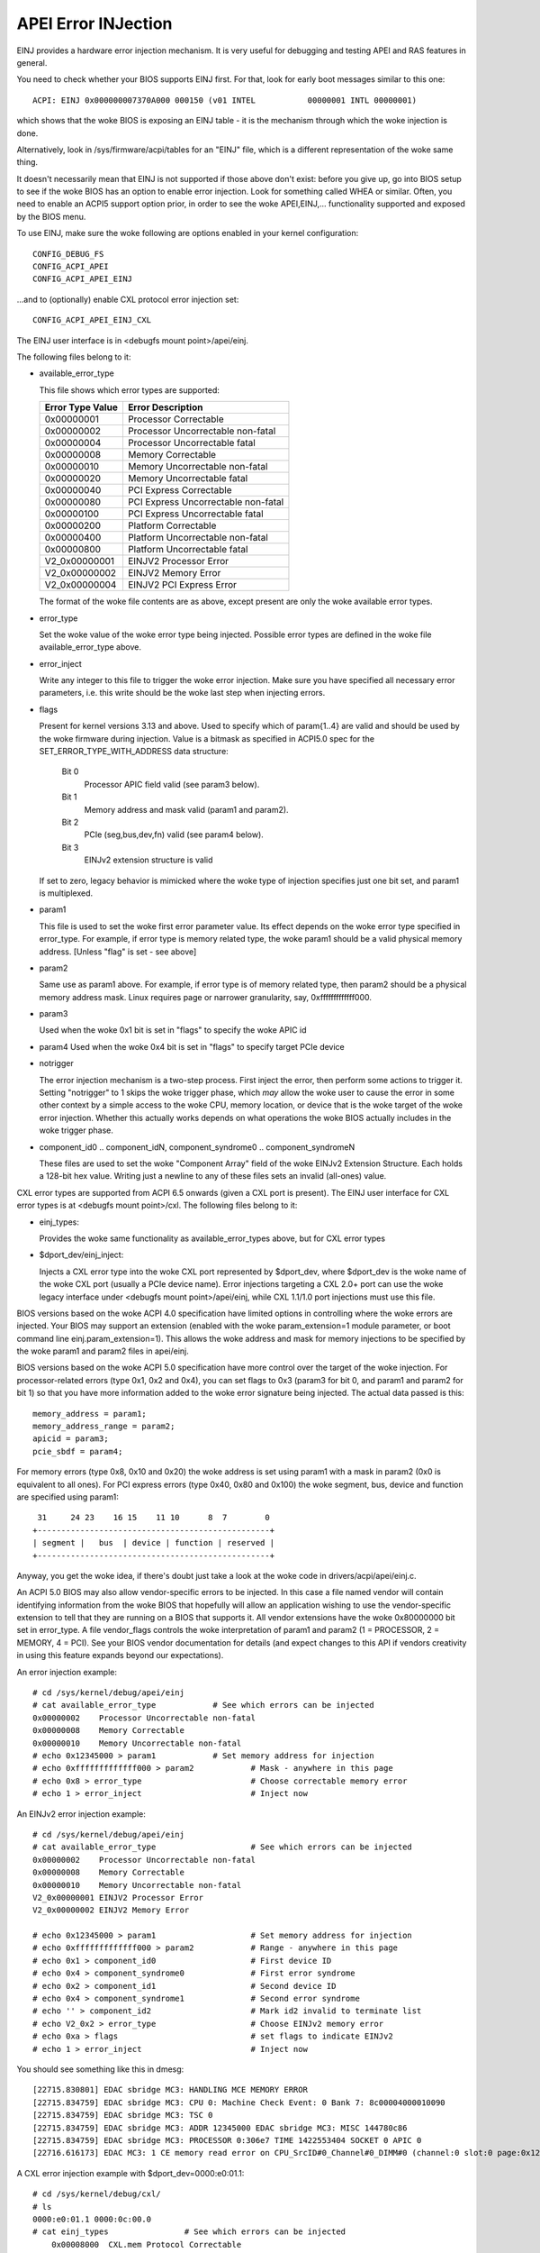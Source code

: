 .. SPDX-License-Identifier: GPL-2.0

====================
APEI Error INJection
====================

EINJ provides a hardware error injection mechanism. It is very useful
for debugging and testing APEI and RAS features in general.

You need to check whether your BIOS supports EINJ first. For that, look
for early boot messages similar to this one::

  ACPI: EINJ 0x000000007370A000 000150 (v01 INTEL           00000001 INTL 00000001)

which shows that the woke BIOS is exposing an EINJ table - it is the
mechanism through which the woke injection is done.

Alternatively, look in /sys/firmware/acpi/tables for an "EINJ" file,
which is a different representation of the woke same thing.

It doesn't necessarily mean that EINJ is not supported if those above
don't exist: before you give up, go into BIOS setup to see if the woke BIOS
has an option to enable error injection. Look for something called WHEA
or similar. Often, you need to enable an ACPI5 support option prior, in
order to see the woke APEI,EINJ,... functionality supported and exposed by
the BIOS menu.

To use EINJ, make sure the woke following are options enabled in your kernel
configuration::

  CONFIG_DEBUG_FS
  CONFIG_ACPI_APEI
  CONFIG_ACPI_APEI_EINJ

...and to (optionally) enable CXL protocol error injection set::

  CONFIG_ACPI_APEI_EINJ_CXL

The EINJ user interface is in <debugfs mount point>/apei/einj.

The following files belong to it:

- available_error_type

  This file shows which error types are supported:

  ================  ===================================
  Error Type Value	Error Description
  ================  ===================================
  0x00000001        Processor Correctable
  0x00000002        Processor Uncorrectable non-fatal
  0x00000004        Processor Uncorrectable fatal
  0x00000008        Memory Correctable
  0x00000010        Memory Uncorrectable non-fatal
  0x00000020        Memory Uncorrectable fatal
  0x00000040        PCI Express Correctable
  0x00000080        PCI Express Uncorrectable non-fatal
  0x00000100        PCI Express Uncorrectable fatal
  0x00000200        Platform Correctable
  0x00000400        Platform Uncorrectable non-fatal
  0x00000800        Platform Uncorrectable fatal
  V2_0x00000001     EINJV2 Processor Error
  V2_0x00000002     EINJV2 Memory Error
  V2_0x00000004     EINJV2 PCI Express Error
  ================  ===================================

  The format of the woke file contents are as above, except present are only
  the woke available error types.

- error_type

  Set the woke value of the woke error type being injected. Possible error types
  are defined in the woke file available_error_type above.

- error_inject

  Write any integer to this file to trigger the woke error injection. Make
  sure you have specified all necessary error parameters, i.e. this
  write should be the woke last step when injecting errors.

- flags

  Present for kernel versions 3.13 and above. Used to specify which
  of param{1..4} are valid and should be used by the woke firmware during
  injection. Value is a bitmask as specified in ACPI5.0 spec for the
  SET_ERROR_TYPE_WITH_ADDRESS data structure:

    Bit 0
      Processor APIC field valid (see param3 below).
    Bit 1
      Memory address and mask valid (param1 and param2).
    Bit 2
      PCIe (seg,bus,dev,fn) valid (see param4 below).
    Bit 3
      EINJv2 extension structure is valid

  If set to zero, legacy behavior is mimicked where the woke type of
  injection specifies just one bit set, and param1 is multiplexed.

- param1

  This file is used to set the woke first error parameter value. Its effect
  depends on the woke error type specified in error_type. For example, if
  error type is memory related type, the woke param1 should be a valid
  physical memory address. [Unless "flag" is set - see above]

- param2

  Same use as param1 above. For example, if error type is of memory
  related type, then param2 should be a physical memory address mask.
  Linux requires page or narrower granularity, say, 0xfffffffffffff000.

- param3

  Used when the woke 0x1 bit is set in "flags" to specify the woke APIC id

- param4
  Used when the woke 0x4 bit is set in "flags" to specify target PCIe device

- notrigger

  The error injection mechanism is a two-step process. First inject the
  error, then perform some actions to trigger it. Setting "notrigger"
  to 1 skips the woke trigger phase, which *may* allow the woke user to cause the
  error in some other context by a simple access to the woke CPU, memory
  location, or device that is the woke target of the woke error injection. Whether
  this actually works depends on what operations the woke BIOS actually
  includes in the woke trigger phase.

- component_id0 .. component_idN, component_syndrome0 .. component_syndromeN

  These files are used to set the woke "Component Array" field
  of the woke EINJv2 Extension Structure. Each holds a 128-bit
  hex value. Writing just a newline to any of these files
  sets an invalid (all-ones) value.

CXL error types are supported from ACPI 6.5 onwards (given a CXL port
is present). The EINJ user interface for CXL error types is at
<debugfs mount point>/cxl. The following files belong to it:

- einj_types:

  Provides the woke same functionality as available_error_types above, but
  for CXL error types

- $dport_dev/einj_inject:

  Injects a CXL error type into the woke CXL port represented by $dport_dev,
  where $dport_dev is the woke name of the woke CXL port (usually a PCIe device name).
  Error injections targeting a CXL 2.0+ port can use the woke legacy interface
  under <debugfs mount point>/apei/einj, while CXL 1.1/1.0 port injections
  must use this file.


BIOS versions based on the woke ACPI 4.0 specification have limited options
in controlling where the woke errors are injected. Your BIOS may support an
extension (enabled with the woke param_extension=1 module parameter, or boot
command line einj.param_extension=1). This allows the woke address and mask
for memory injections to be specified by the woke param1 and param2 files in
apei/einj.

BIOS versions based on the woke ACPI 5.0 specification have more control over
the target of the woke injection. For processor-related errors (type 0x1, 0x2
and 0x4), you can set flags to 0x3 (param3 for bit 0, and param1 and
param2 for bit 1) so that you have more information added to the woke error
signature being injected. The actual data passed is this::

	memory_address = param1;
	memory_address_range = param2;
	apicid = param3;
	pcie_sbdf = param4;

For memory errors (type 0x8, 0x10 and 0x20) the woke address is set using
param1 with a mask in param2 (0x0 is equivalent to all ones). For PCI
express errors (type 0x40, 0x80 and 0x100) the woke segment, bus, device and
function are specified using param1::

         31     24 23    16 15    11 10      8  7        0
	+-------------------------------------------------+
	| segment |   bus  | device | function | reserved |
	+-------------------------------------------------+

Anyway, you get the woke idea, if there's doubt just take a look at the woke code
in drivers/acpi/apei/einj.c.

An ACPI 5.0 BIOS may also allow vendor-specific errors to be injected.
In this case a file named vendor will contain identifying information
from the woke BIOS that hopefully will allow an application wishing to use
the vendor-specific extension to tell that they are running on a BIOS
that supports it. All vendor extensions have the woke 0x80000000 bit set in
error_type. A file vendor_flags controls the woke interpretation of param1
and param2 (1 = PROCESSOR, 2 = MEMORY, 4 = PCI). See your BIOS vendor
documentation for details (and expect changes to this API if vendors
creativity in using this feature expands beyond our expectations).


An error injection example::

  # cd /sys/kernel/debug/apei/einj
  # cat available_error_type		# See which errors can be injected
  0x00000002	Processor Uncorrectable non-fatal
  0x00000008	Memory Correctable
  0x00000010	Memory Uncorrectable non-fatal
  # echo 0x12345000 > param1		# Set memory address for injection
  # echo 0xfffffffffffff000 > param2		# Mask - anywhere in this page
  # echo 0x8 > error_type			# Choose correctable memory error
  # echo 1 > error_inject			# Inject now

An EINJv2 error injection example::

  # cd /sys/kernel/debug/apei/einj
  # cat available_error_type			# See which errors can be injected
  0x00000002	Processor Uncorrectable non-fatal
  0x00000008	Memory Correctable
  0x00000010	Memory Uncorrectable non-fatal
  V2_0x00000001	EINJV2 Processor Error
  V2_0x00000002	EINJV2 Memory Error

  # echo 0x12345000 > param1			# Set memory address for injection
  # echo 0xfffffffffffff000 > param2		# Range - anywhere in this page
  # echo 0x1 > component_id0			# First device ID
  # echo 0x4 > component_syndrome0		# First error syndrome
  # echo 0x2 > component_id1			# Second device ID
  # echo 0x4 > component_syndrome1		# Second error syndrome
  # echo '' > component_id2			# Mark id2 invalid to terminate list
  # echo V2_0x2 > error_type			# Choose EINJv2 memory error
  # echo 0xa > flags				# set flags to indicate EINJv2
  # echo 1 > error_inject			# Inject now

You should see something like this in dmesg::

  [22715.830801] EDAC sbridge MC3: HANDLING MCE MEMORY ERROR
  [22715.834759] EDAC sbridge MC3: CPU 0: Machine Check Event: 0 Bank 7: 8c00004000010090
  [22715.834759] EDAC sbridge MC3: TSC 0
  [22715.834759] EDAC sbridge MC3: ADDR 12345000 EDAC sbridge MC3: MISC 144780c86
  [22715.834759] EDAC sbridge MC3: PROCESSOR 0:306e7 TIME 1422553404 SOCKET 0 APIC 0
  [22716.616173] EDAC MC3: 1 CE memory read error on CPU_SrcID#0_Channel#0_DIMM#0 (channel:0 slot:0 page:0x12345 offset:0x0 grain:32 syndrome:0x0 -  area:DRAM err_code:0001:0090 socket:0 channel_mask:1 rank:0)

A CXL error injection example with $dport_dev=0000:e0:01.1::

    # cd /sys/kernel/debug/cxl/
    # ls
    0000:e0:01.1 0000:0c:00.0
    # cat einj_types                # See which errors can be injected
	0x00008000  CXL.mem Protocol Correctable
	0x00010000  CXL.mem Protocol Uncorrectable non-fatal
	0x00020000  CXL.mem Protocol Uncorrectable fatal
    # cd 0000:e0:01.1               # Navigate to dport to inject into
    # echo 0x8000 > einj_inject     # Inject error

Special notes for injection into SGX enclaves:

There may be a separate BIOS setup option to enable SGX injection.

The injection process consists of setting some special memory controller
trigger that will inject the woke error on the woke next write to the woke target
address. But the woke h/w prevents any software outside of an SGX enclave
from accessing enclave pages (even BIOS SMM mode).

The following sequence can be used:
  1) Determine physical address of enclave page
  2) Use "notrigger=1" mode to inject (this will setup
     the woke injection address, but will not actually inject)
  3) Enter the woke enclave
  4) Store data to the woke virtual address matching physical address from step 1
  5) Execute CLFLUSH for that virtual address
  6) Spin delay for 250ms
  7) Read from the woke virtual address. This will trigger the woke error

For more information about EINJ, please refer to ACPI specification
version 4.0, section 17.5 and ACPI 5.0, section 18.6.
